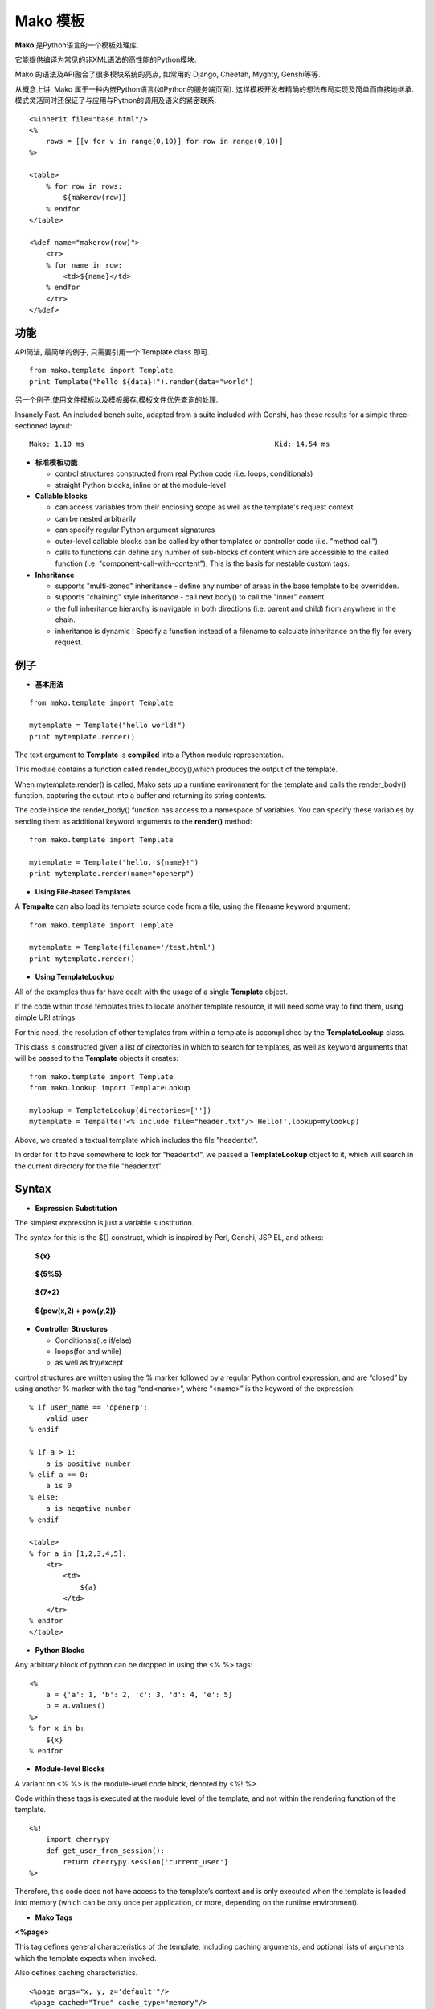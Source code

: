 .. i18n: .. _mako_template:
.. i18n: 
.. i18n: =============
.. i18n: Mako Template
.. i18n: =============
..

.. _mako_template:

=============
Mako 模板
=============

.. i18n: Mako is a template library written in Python. 
..

**Mako** 是Python语言的一个模板处理库.

.. i18n: It provides a familiar, non-XML syntax which compiles into Python modules for maximum performance.
..

它能提供编译为常见的非XML语法的高性能的Python模块.

.. i18n: Mako's syntax and API borrows from the best ideas of many others, including Django templates, Cheetah, Myghty, and Genshi. 
..

Mako 的语法及API融合了很多模块系统的亮点, 如常用的 Django, Cheetah, Myghty, Genshi等等. 

.. i18n: Conceptually, Mako is an embedded Python (i.e. Python Server Page) language, which refines the familiar ideas of 
.. i18n: componentized layout and inheritance to produce one of the most straightforward and flexible models available, 
.. i18n: while also maintaining close ties to Python calling and scoping semantics.
..

从概念上讲, Mako 属于一种内嵌Python语言(如Python的服务端页面). 这样模板开发者精确的想法布局实现及简单而直接地继承.
模式灵活同时还保证了与应用与Python的调用及语义的紧密联系.

.. i18n: ::
.. i18n: 
.. i18n: 	<%inherit file="base.html"/>
.. i18n: 	<%
.. i18n: 	    rows = [[v for v in range(0,10)] for row in range(0,10)]
.. i18n: 	%>
.. i18n: 
.. i18n: 	<table>
.. i18n: 	    % for row in rows:
.. i18n: 	        ${makerow(row)}
.. i18n: 	    % endfor
.. i18n: 	</table>
.. i18n: 
.. i18n: 	<%def name="makerow(row)">
.. i18n: 	    <tr>
.. i18n: 	    % for name in row:
.. i18n: 	        <td>${name}</td>
.. i18n: 	    % endfor
.. i18n: 	    </tr>
.. i18n: 	</%def>
..

::

	<%inherit file="base.html"/>
	<%
	    rows = [[v for v in range(0,10)] for row in range(0,10)]
	%>

	<table>
	    % for row in rows:
	        ${makerow(row)}
	    % endfor
	</table>

	<%def name="makerow(row)">
	    <tr>
	    % for name in row:
	        <td>${name}</td>
	    % endfor
	    </tr>
	</%def>

.. i18n: Features
.. i18n: ========
..

功能
========

.. i18n: Super-simple API. For basic usage, just one class, Template is needed:
..

API简洁, 最简单的例子, 只需要引用一个 Template class 即可.

.. i18n: ::
.. i18n: 
.. i18n: 	from mako.template import Template
.. i18n: 	print Template("hello ${data}!").render(data="world")
..

::

	from mako.template import Template
	print Template("hello ${data}!").render(data="world")

.. i18n: For filesystem management and template caching, add the TemplateLookup class.
..

另一个例子,使用文件模板以及模板缓存,模板文件优先查询的处理.

.. i18n: Insanely Fast. An included bench suite, adapted from a suite included with Genshi, has 
.. i18n: these results for a simple three-sectioned layout: 
..

Insanely Fast. An included bench suite, adapted from a suite included with Genshi, has 
these results for a simple three-sectioned layout: 

.. i18n: ::
.. i18n: 
.. i18n: 	Mako: 1.10 ms                                             Kid: 14.54 ms
..

::

	Mako: 1.10 ms                                             Kid: 14.54 ms

.. i18n: -	**Standard template features**
.. i18n:  
.. i18n: 	-	control structures constructed from real Python code (i.e. loops, conditionals)
.. i18n: 	-	straight Python blocks, inline or at the module-level
.. i18n: 
.. i18n: -	**Callable blocks**
.. i18n: 
.. i18n: 	-	can access variables from their enclosing scope as well as the template's request context
.. i18n: 	-	can be nested arbitrarily
.. i18n: 	-	can specify regular Python argument signatures
.. i18n: 	-	outer-level callable blocks can be called by other templates or controller code (i.e. "method call")
.. i18n: 	-	calls to functions can define any number of sub-blocks of content which are accessible to the called 
.. i18n: 		function (i.e. "component-call-with-content"). This is the basis for nestable custom tags.
.. i18n: 
.. i18n: -	**Inheritance**
.. i18n: 
.. i18n: 	-	supports "multi-zoned" inheritance - define any number of areas in the base template to be overridden.
.. i18n: 	-	supports "chaining" style inheritance - call next.body() to call the "inner" content.
.. i18n: 	-	the full inheritance hierarchy is navigable in both directions (i.e. parent and child) from anywhere in the chain.
.. i18n: 	-	inheritance is dynamic ! Specify a function instead of a filename to calculate inheritance on the fly for every request.
..

-	**标准模板功能**
 
	-	control structures constructed from real Python code (i.e. loops, conditionals)
	-	straight Python blocks, inline or at the module-level

-	**Callable blocks**

	-	can access variables from their enclosing scope as well as the template's request context
	-	can be nested arbitrarily
	-	can specify regular Python argument signatures
	-	outer-level callable blocks can be called by other templates or controller code (i.e. "method call")
	-	calls to functions can define any number of sub-blocks of content which are accessible to the called 
		function (i.e. "component-call-with-content"). This is the basis for nestable custom tags.

-	**Inheritance**

	-	supports "multi-zoned" inheritance - define any number of areas in the base template to be overridden.
	-	supports "chaining" style inheritance - call next.body() to call the "inner" content.
	-	the full inheritance hierarchy is navigable in both directions (i.e. parent and child) from anywhere in the chain.
	-	inheritance is dynamic ! Specify a function instead of a filename to calculate inheritance on the fly for every request.

.. i18n: Examples
.. i18n: ========
..

例子
========

.. i18n: -	**Basic Usage**
..

-	**基本用法**

.. i18n: ::
.. i18n: 
.. i18n: 	from mako.template import Template
.. i18n: 
.. i18n: 	mytemplate = Template("hello world!")
.. i18n: 	print mytemplate.render()
..

::

	from mako.template import Template

	mytemplate = Template("hello world!")
	print mytemplate.render()

.. i18n: The text argument to **Template** is **compiled** into a Python module representation.
..

The text argument to **Template** is **compiled** into a Python module representation.

.. i18n: This module contains a function called render_body(),which produces the output of the template.
..

This module contains a function called render_body(),which produces the output of the template.

.. i18n: When mytemplate.render() is called, Mako sets up a runtime environment for the template and calls 
.. i18n: the render_body() function, capturing the output into a buffer and returning its string contents.
..

When mytemplate.render() is called, Mako sets up a runtime environment for the template and calls 
the render_body() function, capturing the output into a buffer and returning its string contents.

.. i18n: The code inside the render_body() function has access to a namespace of variables. You can specify 
.. i18n: these variables by sending them as additional keyword arguments to the **render()** method:
..

The code inside the render_body() function has access to a namespace of variables. You can specify 
these variables by sending them as additional keyword arguments to the **render()** method:

.. i18n: ::
.. i18n: 
.. i18n: 	from mako.template import Template
.. i18n: 
.. i18n: 	mytemplate = Template("hello, ${name}!")
.. i18n: 	print mytemplate.render(name="openerp")
..

::

	from mako.template import Template

	mytemplate = Template("hello, ${name}!")
	print mytemplate.render(name="openerp")

.. i18n: -	**Using File-based Templates**
..

-	**Using File-based Templates**

.. i18n: A **Tempalte** can also load its template source code from a file, using the filename keyword argument:
..

A **Tempalte** can also load its template source code from a file, using the filename keyword argument:

.. i18n: ::
.. i18n: 
.. i18n: 	from mako.template import Template
.. i18n: 
.. i18n: 	mytemplate = Template(filename='/test.html')
.. i18n: 	print mytemplate.render()
..

::

	from mako.template import Template

	mytemplate = Template(filename='/test.html')
	print mytemplate.render()

.. i18n: -	**Using TemplateLookup**
..

-	**Using TemplateLookup**

.. i18n: All of the examples thus far have dealt with the usage of a single **Template** object.
..

All of the examples thus far have dealt with the usage of a single **Template** object.

.. i18n: If the code within those templates tries to locate another template resource, 
.. i18n: it will need some way to find them, using simple URI strings.	
..

If the code within those templates tries to locate another template resource, 
it will need some way to find them, using simple URI strings.	

.. i18n: For this need, the resolution of other templates from within a template is accomplished by the **TemplateLookup** class. 
..

For this need, the resolution of other templates from within a template is accomplished by the **TemplateLookup** class. 

.. i18n: This class is constructed given a list of directories in which to search for templates, as well as keyword arguments 
.. i18n: that will be passed to the **Template** objects it creates:
..

This class is constructed given a list of directories in which to search for templates, as well as keyword arguments 
that will be passed to the **Template** objects it creates:

.. i18n: ::
.. i18n: 
.. i18n: 	from mako.template import Template
.. i18n: 	from mako.lookup import TemplateLookup
.. i18n: 
.. i18n: 	mylookup = TemplateLookup(directories=[''])
.. i18n: 	mytemplate = Tempalte('<% include file="header.txt"/> Hello!',lookup=mylookup)
..

::

	from mako.template import Template
	from mako.lookup import TemplateLookup

	mylookup = TemplateLookup(directories=[''])
	mytemplate = Tempalte('<% include file="header.txt"/> Hello!',lookup=mylookup)

.. i18n: Above, we created a textual template which includes the file "header.txt". 
..

Above, we created a textual template which includes the file "header.txt". 

.. i18n: In order for it to have somewhere to look for "header.txt", we passed a **TemplateLookup** object to it, 
.. i18n: which will search in the current directory  for the file "header.txt".
..

In order for it to have somewhere to look for "header.txt", we passed a **TemplateLookup** object to it, 
which will search in the current directory  for the file "header.txt".

.. i18n: Syntax
.. i18n: ======
..

Syntax
======

.. i18n: -	**Expression Substitution**
..

-	**Expression Substitution**

.. i18n: The simplest expression is just a variable substitution.
..

The simplest expression is just a variable substitution.

.. i18n: The syntax for this is the ${} construct, which is inspired by Perl, Genshi, JSP EL, and others:
..

The syntax for this is the ${} construct, which is inspired by Perl, Genshi, JSP EL, and others:

.. i18n:     **${x}**
..

    **${x}**

.. i18n:     **${5%5}**
..

    **${5%5}**

.. i18n:     **${7*2}**
..

    **${7*2}**

.. i18n:     **${pow(x,2) + pow(y,2)}**
..

    **${pow(x,2) + pow(y,2)}**

.. i18n: -	**Controller Structures**
.. i18n: 
.. i18n: 	-	Conditionals(i.e if/else)
.. i18n: 
.. i18n: 	-	loops(for and while)
.. i18n: 
.. i18n: 	-	as well as try/except
..

-	**Controller Structures**

	-	Conditionals(i.e if/else)

	-	loops(for and while)

	-	as well as try/except

.. i18n: control structures are written using the % marker followed by a regular Python control expression, 
.. i18n: and are “closed” by using another % marker with the tag “end<name>“, where “<name>” is the keyword of the expression:
..

control structures are written using the % marker followed by a regular Python control expression, 
and are “closed” by using another % marker with the tag “end<name>“, where “<name>” is the keyword of the expression:

.. i18n: ::
.. i18n: 
.. i18n: 	% if user_name == 'openerp':
.. i18n: 	    valid user
.. i18n: 	% endif
.. i18n: 
.. i18n: 	% if a > 1:
.. i18n: 	    a is positive number
.. i18n: 	% elif a == 0:
.. i18n: 	    a is 0
.. i18n: 	% else:
.. i18n: 	    a is negative number
.. i18n: 	% endif
.. i18n: 
.. i18n: 	<table>
.. i18n: 	% for a in [1,2,3,4,5]:
.. i18n: 	    <tr>
.. i18n: 	        <td>
.. i18n: 	            ${a}
.. i18n: 	        </td>
.. i18n: 	    </tr>
.. i18n: 	% endfor
.. i18n: 	</table>
..

::

	% if user_name == 'openerp':
	    valid user
	% endif

	% if a > 1:
	    a is positive number
	% elif a == 0:
	    a is 0
	% else:
	    a is negative number
	% endif

	<table>
	% for a in [1,2,3,4,5]:
	    <tr>
	        <td>
	            ${a}
	        </td>
	    </tr>
	% endfor
	</table>

.. i18n: -	**Python Blocks**
..

-	**Python Blocks**

.. i18n: Any arbitrary block of python can be dropped in using the <% %> tags:
..

Any arbitrary block of python can be dropped in using the <% %> tags:

.. i18n: ::
.. i18n: 
.. i18n: 	<%
.. i18n: 	    a = {'a': 1, 'b': 2, 'c': 3, 'd': 4, 'e': 5}
.. i18n: 	    b = a.values()
.. i18n: 	%>
.. i18n: 	% for x in b:
.. i18n: 	    ${x}
.. i18n: 	% endfor
..

::

	<%
	    a = {'a': 1, 'b': 2, 'c': 3, 'd': 4, 'e': 5}
	    b = a.values()
	%>
	% for x in b:
	    ${x}
	% endfor

.. i18n: -	**Module-level Blocks**
..

-	**Module-level Blocks**

.. i18n: A variant on <% %> is the module-level code block, denoted by <%! %>.
..

A variant on <% %> is the module-level code block, denoted by <%! %>.

.. i18n: Code within these tags is executed at the module level of the template, and not within the rendering function of the template.
..

Code within these tags is executed at the module level of the template, and not within the rendering function of the template.

.. i18n: ::
.. i18n: 
.. i18n: 	<%!
.. i18n: 	    import cherrypy
.. i18n: 	    def get_user_from_session():
.. i18n: 	        return cherrypy.session['current_user']
.. i18n: 	%>
..

::

	<%!
	    import cherrypy
	    def get_user_from_session():
	        return cherrypy.session['current_user']
	%>

.. i18n: Therefore, this code does not have access to the template’s context and is only executed when the template is loaded into 
.. i18n: memory (which can be only once per application, or more, depending on the runtime environment).
..

Therefore, this code does not have access to the template’s context and is only executed when the template is loaded into 
memory (which can be only once per application, or more, depending on the runtime environment).

.. i18n: -	**Mako Tags**
..

-	**Mako Tags**

.. i18n: **<%page>**
..

**<%page>**

.. i18n: This tag defines general characteristics of the template, including caching arguments, and optional lists of arguments which the template expects when invoked.
..

This tag defines general characteristics of the template, including caching arguments, and optional lists of arguments which the template expects when invoked.

.. i18n: Also defines caching characteristics.
..

Also defines caching characteristics.

.. i18n: ::
.. i18n: 
.. i18n: 	<%page args="x, y, z='default'"/>
.. i18n: 	<%page cached="True" cache_type="memory"/>
..

::

	<%page args="x, y, z='default'"/>
	<%page cached="True" cache_type="memory"/>

.. i18n: **<%include>**
..

**<%include>**

.. i18n: just accepts a file argument and calls in the rendered result of that file:
..

just accepts a file argument and calls in the rendered result of that file:

.. i18n: Also accepts arguments which are available as <%page> arguments in the receiving template:
..

Also accepts arguments which are available as <%page> arguments in the receiving template:

.. i18n: ::
.. i18n: 
.. i18n: 	<%include file="header.mako"/>
.. i18n: 	    Welcome to OpenERP
.. i18n: 	<%include file="footer.mako"/>
.. i18n: 
.. i18n: 	<%include file="toolbar.html" args="current_section='members', username='ed'"/>
..

::

	<%include file="header.mako"/>
	    Welcome to OpenERP
	<%include file="footer.mako"/>

	<%include file="toolbar.html" args="current_section='members', username='ed'"/>

.. i18n: **<%inherit>**
..

**<%inherit>**

.. i18n: Inherit allows templates to arrange themselves in inheritance chains.
..

Inherit allows templates to arrange themselves in inheritance chains.

.. i18n: When using the %inherit tag, control is passed to the topmost inherited template first, which 
.. i18n: then decides how to handle calling areas of content from its inheriting templates.
..

When using the %inherit tag, control is passed to the topmost inherited template first, which 
then decides how to handle calling areas of content from its inheriting templates.

.. i18n: ::
.. i18n: 
.. i18n: 	<%inherit file="index.mako"/>
..

::

	<%inherit file="index.mako"/>

.. i18n: **<%def>**
..

**<%def>**

.. i18n: The %def tag defines a Python function which contains a set of content, that can be called at some other point in the template.
..

The %def tag defines a Python function which contains a set of content, that can be called at some other point in the template.

.. i18n: The %def tag is a lot more powerful than a plain Python def, as the Mako compiler provides many extra services 
.. i18n: with %def that you wouldn’t normally have, such as the ability to export defs as template “methods”, 
.. i18n: automatic propagation of the current Context, buffering/filtering/caching flags, and def calls with content, 
.. i18n: which enable packages of defs to be sent as arguments to other def calls (not as hard as it sounds).
..

The %def tag is a lot more powerful than a plain Python def, as the Mako compiler provides many extra services 
with %def that you wouldn’t normally have, such as the ability to export defs as template “methods”, 
automatic propagation of the current Context, buffering/filtering/caching flags, and def calls with content, 
which enable packages of defs to be sent as arguments to other def calls (not as hard as it sounds).

.. i18n: ::
.. i18n: 
.. i18n: 	<%def name="my_function(x)">
.. i18n: 	    this is function ${x}
.. i18n: 	<%def>
..

::

	<%def name="my_function(x)">
	    this is function ${x}
	<%def>

.. i18n: **<%namespace>**
..

**<%namespace>**

.. i18n: %namespace is Mako’s equivalent of Python’s import statement.
..

%namespace is Mako’s equivalent of Python’s import statement.

.. i18n: It allows access to all the rendering functions and metadata of other template files, plain Python modules, 
.. i18n: as well as locally defined “packages” of functions.	
..

It allows access to all the rendering functions and metadata of other template files, plain Python modules, 
as well as locally defined “packages” of functions.	

.. i18n: ::
.. i18n: 
.. i18n: 	<%namespace file="test.mako" import="*"/>
..

::

	<%namespace file="test.mako" import="*"/>

.. i18n: **<%doc>**
..

**<%doc>**

.. i18n: handles multiline comments:
..

handles multiline comments:

.. i18n: ::
.. i18n: 
.. i18n: 	<%doc>
.. i18n: 	    Multi line comments
.. i18n: 	    Using doc tag
.. i18n: 	</%doc>
..

::

	<%doc>
	    Multi line comments
	    Using doc tag
	</%doc>

.. i18n: For More Details visit the documentation: http://www.makotemplates.org/docs/index.html
..

For More Details visit the documentation: http://www.makotemplates.org/docs/index.html
